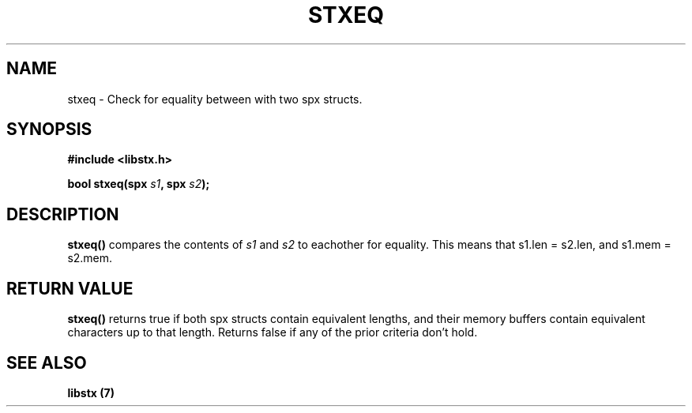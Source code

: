 .TH STXEQ 3 libstx
.SH NAME
 stxeq - Check for equality between with two spx structs.
.SH SYNOPSIS
.B #include <libstx.h>

.B bool stxeq(spx \fIs1\fP, spx \fIs2\fP);
.SH DESCRIPTION
.B stxeq()
compares the contents of 
.I s1
and
.I s2
to eachother for equality. This means that s1.len = s2.len, and s1.mem = s2.mem.
.SH RETURN VALUE
.B stxeq()
returns true if both spx structs contain equivalent lengths, and their memory
buffers contain equivalent characters up to that length. Returns false if any of
the prior criteria don't hold.
.SH SEE ALSO
.B libstx (7)
